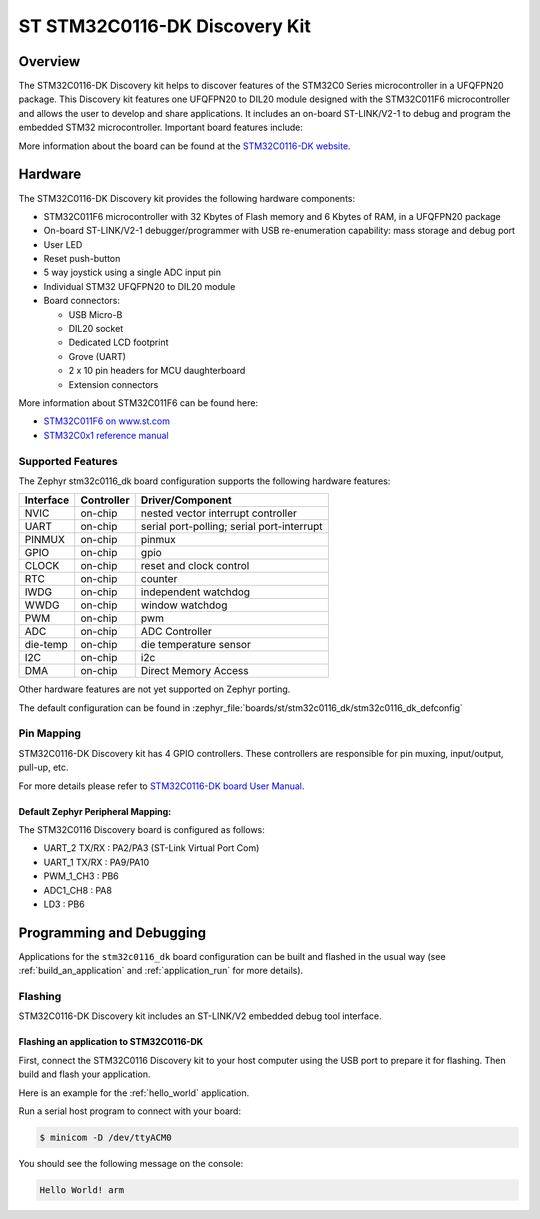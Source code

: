 .. _stm32c0116_dk_board:

ST STM32C0116-DK Discovery Kit
##############################

Overview
********

The STM32C0116-DK Discovery kit helps to discover features of the STM32C0 Series
microcontroller in a UFQFPN20 package. This Discovery kit features one UFQFPN20
to DIL20 module designed with the STM32C011F6 microcontroller and allows the user to develop
and share applications. It includes an on-board ST-LINK/V2-1 to debug and program the embedded
STM32 microcontroller. Important board features include:

.. image:: img/stm32c0116_dk.jpg
     :align: center
     :alt: STM32C0116-DK

More information about the board can be found at the `STM32C0116-DK website`_.

Hardware
********

The STM32C0116-DK Discovery kit provides the following hardware components:

- STM32C011F6 microcontroller with 32 Kbytes of Flash memory and 6 Kbytes of RAM, in a UFQFPN20 package
- On-board ST-LINK/V2-1 debugger/programmer with USB re-enumeration capability: mass storage and debug port
- User LED
- Reset push-button
- 5 way joystick using a single ADC input pin
- Individual STM32 UFQFPN20 to DIL20 module
- Board connectors:

  - USB Micro-B
  - DIL20 socket
  - Dedicated LCD footprint
  - Grove (UART)
  - 2 x 10 pin headers for MCU daughterboard
  - Extension connectors

More information about STM32C011F6 can be found here:

- `STM32C011F6 on www.st.com`_
- `STM32C0x1 reference manual`_

Supported Features
==================

The Zephyr stm32c0116_dk board configuration supports the following hardware features:

+-----------+------------+-------------------------------------+
| Interface | Controller | Driver/Component                    |
+===========+============+=====================================+
| NVIC      | on-chip    | nested vector interrupt controller  |
+-----------+------------+-------------------------------------+
| UART      | on-chip    | serial port-polling;                |
|           |            | serial port-interrupt               |
+-----------+------------+-------------------------------------+
| PINMUX    | on-chip    | pinmux                              |
+-----------+------------+-------------------------------------+
| GPIO      | on-chip    | gpio                                |
+-----------+------------+-------------------------------------+
| CLOCK     | on-chip    | reset and clock control             |
+-----------+------------+-------------------------------------+
| RTC       | on-chip    | counter                             |
+-----------+------------+-------------------------------------+
| IWDG      | on-chip    | independent watchdog                |
+-----------+------------+-------------------------------------+
| WWDG      | on-chip    | window watchdog                     |
+-----------+------------+-------------------------------------+
| PWM       | on-chip    | pwm                                 |
+-----------+------------+-------------------------------------+
| ADC       | on-chip    | ADC Controller                      |
+-----------+------------+-------------------------------------+
| die-temp  | on-chip    | die temperature sensor              |
+-----------+------------+-------------------------------------+
| I2C       | on-chip    | i2c                                 |
+-----------+------------+-------------------------------------+
| DMA       | on-chip    | Direct Memory Access                |
+-----------+------------+-------------------------------------+

Other hardware features are not yet supported on Zephyr porting.

The default configuration can be found in
:zephyr_file:`boards/st/stm32c0116_dk/stm32c0116_dk_defconfig`

Pin Mapping
===========

STM32C0116-DK Discovery kit has 4 GPIO controllers. These controllers are responsible for pin muxing,
input/output, pull-up, etc.

For more details please refer to `STM32C0116-DK board User Manual`_.

Default Zephyr Peripheral Mapping:
----------------------------------

The STM32C0116 Discovery board is configured as follows:

- UART_2 TX/RX : PA2/PA3 (ST-Link Virtual Port Com)
- UART_1 TX/RX : PA9/PA10
- PWM_1_CH3 : PB6
- ADC1_CH8 : PA8
- LD3 : PB6

Programming and Debugging
*************************

Applications for the ``stm32c0116_dk`` board configuration can be built and
flashed in the usual way (see :ref:`build_an_application` and
:ref:`application_run` for more details).

Flashing
========

STM32C0116-DK Discovery kit includes an ST-LINK/V2 embedded debug tool interface.

Flashing an application to STM32C0116-DK
-------------------------------------------

First, connect the STM32C0116 Discovery kit to your host computer using
the USB port to prepare it for flashing. Then build and flash your application.

Here is an example for the :ref:`hello_world` application.

.. zephyr-app-commands::
   :zephyr-app: samples/hello_world
   :board: stm32c0116_dk
   :goals: build flash

Run a serial host program to connect with your board:

.. code-block:: console

   $ minicom -D /dev/ttyACM0

You should see the following message on the console:

.. code-block:: console

   Hello World! arm


.. _STM32C0116-DK website:
   https://www.st.com/en/evaluation-tools/stm32c0116-dk.html

.. _STM32C0116-DK board User Manual:
   https://www.st.com/resource/en/user_manual/um2970-discovery-kit-with-stm32c011f6-mcu-stmicroelectronics.pdf

.. _STM32C011F6 on www.st.com:
   https://www.st.com/resource/en/datasheet/stm32c011f6.pdf

.. _STM32C0x1 reference manual:
   https://www.st.com/resource/en/reference_manual/rm0490-stm32c0x1-advanced-armbased-64bit-mcus-stmicroelectronics.pdf
